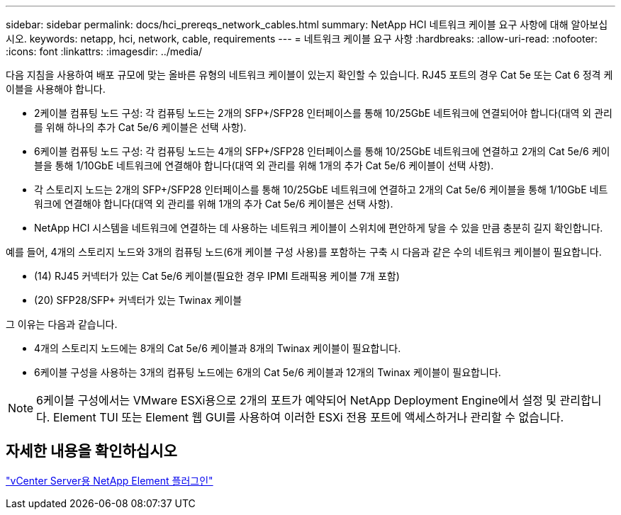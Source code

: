 ---
sidebar: sidebar 
permalink: docs/hci_prereqs_network_cables.html 
summary: NetApp HCI 네트워크 케이블 요구 사항에 대해 알아보십시오. 
keywords: netapp, hci, network, cable, requirements 
---
= 네트워크 케이블 요구 사항
:hardbreaks:
:allow-uri-read: 
:nofooter: 
:icons: font
:linkattrs: 
:imagesdir: ../media/


[role="lead"]
다음 지침을 사용하여 배포 규모에 맞는 올바른 유형의 네트워크 케이블이 있는지 확인할 수 있습니다. RJ45 포트의 경우 Cat 5e 또는 Cat 6 정격 케이블을 사용해야 합니다.

* 2케이블 컴퓨팅 노드 구성: 각 컴퓨팅 노드는 2개의 SFP+/SFP28 인터페이스를 통해 10/25GbE 네트워크에 연결되어야 합니다(대역 외 관리를 위해 하나의 추가 Cat 5e/6 케이블은 선택 사항).
* 6케이블 컴퓨팅 노드 구성: 각 컴퓨팅 노드는 4개의 SFP+/SFP28 인터페이스를 통해 10/25GbE 네트워크에 연결하고 2개의 Cat 5e/6 케이블을 통해 1/10GbE 네트워크에 연결해야 합니다(대역 외 관리를 위해 1개의 추가 Cat 5e/6 케이블이 선택 사항).
* 각 스토리지 노드는 2개의 SFP+/SFP28 인터페이스를 통해 10/25GbE 네트워크에 연결하고 2개의 Cat 5e/6 케이블을 통해 1/10GbE 네트워크에 연결해야 합니다(대역 외 관리를 위해 1개의 추가 Cat 5e/6 케이블은 선택 사항).
* NetApp HCI 시스템을 네트워크에 연결하는 데 사용하는 네트워크 케이블이 스위치에 편안하게 닿을 수 있을 만큼 충분히 길지 확인합니다.


예를 들어, 4개의 스토리지 노드와 3개의 컴퓨팅 노드(6개 케이블 구성 사용)를 포함하는 구축 시 다음과 같은 수의 네트워크 케이블이 필요합니다.

* (14) RJ45 커넥터가 있는 Cat 5e/6 케이블(필요한 경우 IPMI 트래픽용 케이블 7개 포함)
* (20) SFP28/SFP+ 커넥터가 있는 Twinax 케이블


그 이유는 다음과 같습니다.

* 4개의 스토리지 노드에는 8개의 Cat 5e/6 케이블과 8개의 Twinax 케이블이 필요합니다.
* 6케이블 구성을 사용하는 3개의 컴퓨팅 노드에는 6개의 Cat 5e/6 케이블과 12개의 Twinax 케이블이 필요합니다.



NOTE: 6케이블 구성에서는 VMware ESXi용으로 2개의 포트가 예약되어 NetApp Deployment Engine에서 설정 및 관리합니다. Element TUI 또는 Element 웹 GUI를 사용하여 이러한 ESXi 전용 포트에 액세스하거나 관리할 수 없습니다.



== 자세한 내용을 확인하십시오

https://docs.netapp.com/us-en/vcp/index.html["vCenter Server용 NetApp Element 플러그인"^]
